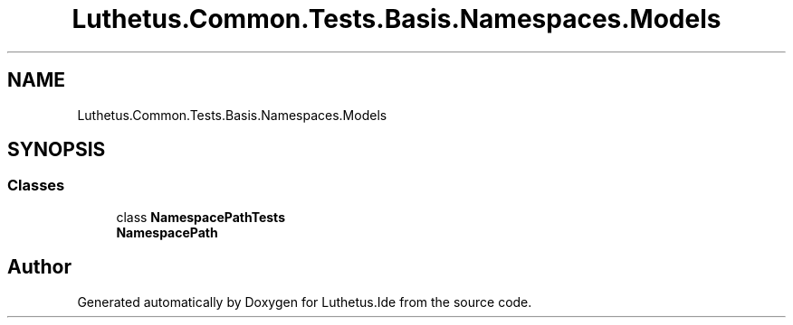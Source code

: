 .TH "Luthetus.Common.Tests.Basis.Namespaces.Models" 3 "Version 1.0.0" "Luthetus.Ide" \" -*- nroff -*-
.ad l
.nh
.SH NAME
Luthetus.Common.Tests.Basis.Namespaces.Models
.SH SYNOPSIS
.br
.PP
.SS "Classes"

.in +1c
.ti -1c
.RI "class \fBNamespacePathTests\fP"
.br
.RI "\fBNamespacePath\fP "
.in -1c
.SH "Author"
.PP 
Generated automatically by Doxygen for Luthetus\&.Ide from the source code\&.
